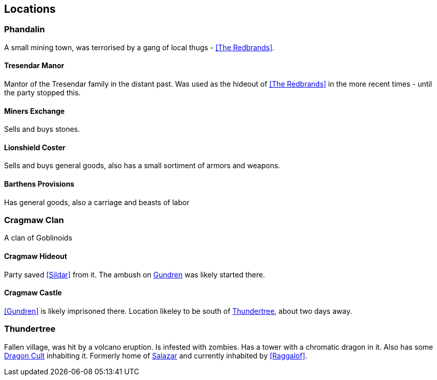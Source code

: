 == Locations

=== Phandalin
A small mining town, was terrorised by a gang of local thugs - <<The Redbrands>>.

==== Tresendar Manor
Mantor of the Tresendar family in the distant past. Was used as the hideout of <<The Redbrands>> in the more recent times - until the party stopped this.

==== Miners Exchange
Sells and buys stones.

==== Lionshield Coster
Sells and buys general goods, also has a small sortiment of armors and weapons.

==== Barthens Provisions
Has general goods, also a carriage and beasts of labor

=== Cragmaw Clan
A clan of Goblinoids

==== Cragmaw Hideout
Party saved <<Sildar>> from it. The ambush on <<Gundren Rockseeker,Gundren>> was likely started there.

==== Cragmaw Castle
<<Gundren>> is likely imprisoned there. Location likeley to be south of <<Thundertree>>, about two days away.

=== Thundertree
Fallen village, was hit by a volcano eruption. Is infested with zombies. Has a tower with a chromatic dragon in it.
Also has some <<dragoncult-thundertree,Dragon Cult>> inhabiting it.
Formerly home of <<Salazar Falone, Salazar>> and currently inhabited by <<Raggalof>>.
